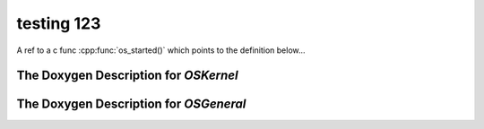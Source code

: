 .. _test:

testing 123
###########

A ref to a c func :cpp:func:`os_started()` which points to the definition below...

The Doxygen Description for *OSKernel*
=======================================

.. doxygengroup:: OSKernel

The Doxygen Description for *OSGeneral*
=======================================

.. doxygengroup:: OSGeneral
    :content-only:
